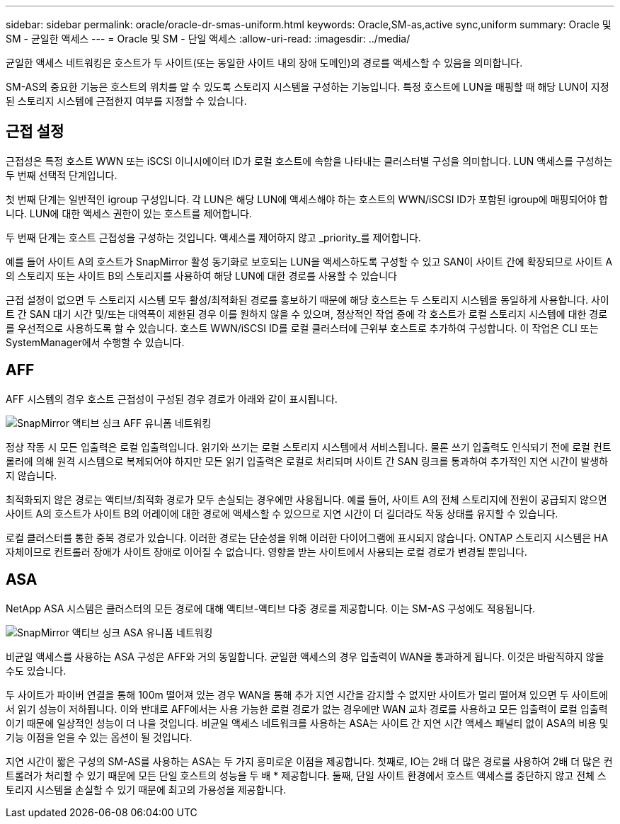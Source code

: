 ---
sidebar: sidebar 
permalink: oracle/oracle-dr-smas-uniform.html 
keywords: Oracle,SM-as,active sync,uniform 
summary: Oracle 및 SM - 균일한 액세스 
---
= Oracle 및 SM - 단일 액세스
:allow-uri-read: 
:imagesdir: ../media/


[role="lead"]
균일한 액세스 네트워킹은 호스트가 두 사이트(또는 동일한 사이트 내의 장애 도메인)의 경로를 액세스할 수 있음을 의미합니다.

SM-AS의 중요한 기능은 호스트의 위치를 알 수 있도록 스토리지 시스템을 구성하는 기능입니다. 특정 호스트에 LUN을 매핑할 때 해당 LUN이 지정된 스토리지 시스템에 근접한지 여부를 지정할 수 있습니다.



== 근접 설정

근접성은 특정 호스트 WWN 또는 iSCSI 이니시에이터 ID가 로컬 호스트에 속함을 나타내는 클러스터별 구성을 의미합니다. LUN 액세스를 구성하는 두 번째 선택적 단계입니다.

첫 번째 단계는 일반적인 igroup 구성입니다. 각 LUN은 해당 LUN에 액세스해야 하는 호스트의 WWN/iSCSI ID가 포함된 igroup에 매핑되어야 합니다. LUN에 대한 액세스 권한이 있는 호스트를 제어합니다.

두 번째 단계는 호스트 근접성을 구성하는 것입니다. 액세스를 제어하지 않고 _priority_를 제어합니다.

예를 들어 사이트 A의 호스트가 SnapMirror 활성 동기화로 보호되는 LUN을 액세스하도록 구성할 수 있고 SAN이 사이트 간에 확장되므로 사이트 A의 스토리지 또는 사이트 B의 스토리지를 사용하여 해당 LUN에 대한 경로를 사용할 수 있습니다

근접 설정이 없으면 두 스토리지 시스템 모두 활성/최적화된 경로를 홍보하기 때문에 해당 호스트는 두 스토리지 시스템을 동일하게 사용합니다. 사이트 간 SAN 대기 시간 및/또는 대역폭이 제한된 경우 이를 원하지 않을 수 있으며, 정상적인 작업 중에 각 호스트가 로컬 스토리지 시스템에 대한 경로를 우선적으로 사용하도록 할 수 있습니다. 호스트 WWN/iSCSI ID를 로컬 클러스터에 근위부 호스트로 추가하여 구성합니다. 이 작업은 CLI 또는 SystemManager에서 수행할 수 있습니다.



== AFF

AFF 시스템의 경우 호스트 근접성이 구성된 경우 경로가 아래와 같이 표시됩니다.

image:smas-uniform-aff.png["SnapMirror 액티브 싱크 AFF 유니폼 네트워킹"]

정상 작동 시 모든 입출력은 로컬 입출력입니다. 읽기와 쓰기는 로컬 스토리지 시스템에서 서비스됩니다. 물론 쓰기 입출력도 인식되기 전에 로컬 컨트롤러에 의해 원격 시스템으로 복제되어야 하지만 모든 읽기 입출력은 로컬로 처리되며 사이트 간 SAN 링크를 통과하여 추가적인 지연 시간이 발생하지 않습니다.

최적화되지 않은 경로는 액티브/최적화 경로가 모두 손실되는 경우에만 사용됩니다. 예를 들어, 사이트 A의 전체 스토리지에 전원이 공급되지 않으면 사이트 A의 호스트가 사이트 B의 어레이에 대한 경로에 액세스할 수 있으므로 지연 시간이 더 길더라도 작동 상태를 유지할 수 있습니다.

로컬 클러스터를 통한 중복 경로가 있습니다. 이러한 경로는 단순성을 위해 이러한 다이어그램에 표시되지 않습니다. ONTAP 스토리지 시스템은 HA 자체이므로 컨트롤러 장애가 사이트 장애로 이어질 수 없습니다. 영향을 받는 사이트에서 사용되는 로컬 경로가 변경될 뿐입니다.



== ASA

NetApp ASA 시스템은 클러스터의 모든 경로에 대해 액티브-액티브 다중 경로를 제공합니다. 이는 SM-AS 구성에도 적용됩니다.

image:smas-uniform-asa.png["SnapMirror 액티브 싱크 ASA 유니폼 네트워킹"]

비균일 액세스를 사용하는 ASA 구성은 AFF와 거의 동일합니다. 균일한 액세스의 경우 입출력이 WAN을 통과하게 됩니다. 이것은 바람직하지 않을 수도 있습니다.

두 사이트가 파이버 연결을 통해 100m 떨어져 있는 경우 WAN을 통해 추가 지연 시간을 감지할 수 없지만 사이트가 멀리 떨어져 있으면 두 사이트에서 읽기 성능이 저하됩니다. 이와 반대로 AFF에서는 사용 가능한 로컬 경로가 없는 경우에만 WAN 교차 경로를 사용하고 모든 입출력이 로컬 입출력이기 때문에 일상적인 성능이 더 나을 것입니다. 비균일 액세스 네트워크를 사용하는 ASA는 사이트 간 지연 시간 액세스 패널티 없이 ASA의 비용 및 기능 이점을 얻을 수 있는 옵션이 될 것입니다.

지연 시간이 짧은 구성의 SM-AS를 사용하는 ASA는 두 가지 흥미로운 이점을 제공합니다. 첫째로, IO는 2배 더 많은 경로를 사용하여 2배 더 많은 컨트롤러가 처리할 수 있기 때문에 모든 단일 호스트의 성능을 두 배 * 제공합니다. 둘째, 단일 사이트 환경에서 호스트 액세스를 중단하지 않고 전체 스토리지 시스템을 손실할 수 있기 때문에 최고의 가용성을 제공합니다.
